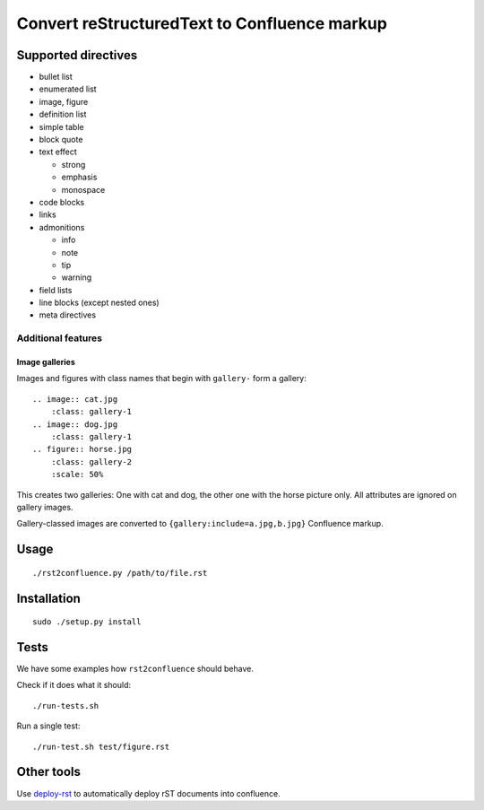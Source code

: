 *********************************************
Convert reStructuredText to Confluence markup
*********************************************

====================
Supported directives
====================

- bullet list
- enumerated list
- image, figure
- definition list
- simple table
- block quote
- text effect

  - strong
  - emphasis
  - monospace
- code blocks
- links
- admonitions

  - info
  - note
  - tip
  - warning
- field lists
- line blocks (except nested ones)
- meta directives


Additional features
===================

Image galleries
---------------
Images and figures with class names that begin with
``gallery-`` form a gallery::

   .. image:: cat.jpg
       :class: gallery-1
   .. image:: dog.jpg
       :class: gallery-1
   .. figure:: horse.jpg
       :class: gallery-2
       :scale: 50%

This creates two galleries: One with cat and dog, the other one with
the horse picture only.
All attributes are ignored on gallery images.

Gallery-classed images are converted to ``{gallery:include=a.jpg,b.jpg}``
Confluence markup.

=====
Usage
=====
::

    ./rst2confluence.py /path/to/file.rst


============
Installation
============
::

    sudo ./setup.py install


=====
Tests
=====
We have some examples how ``rst2confluence`` should behave.

Check if it does what it should::

    ./run-tests.sh

Run a single test::

    ./run-test.sh test/figure.rst


===========
Other tools
===========
Use deploy-rst__ to automatically deploy rST documents into confluence.


__ https://github.com/netresearch/deploy-rst
